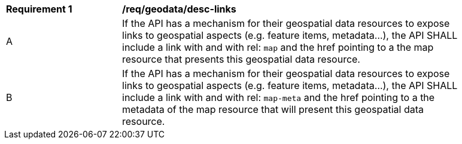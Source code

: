 [[req_geodata_desc-links]]
[width="90%",cols="2,6a"]
|===
^|*Requirement {counter:req-id}* |*/req/geodata/desc-links*
^|A |If the API has a mechanism for their geospatial data resources to expose links to geospatial aspects (e.g. feature items, metadata...), the API SHALL include a link with and with rel: `map` and the href pointing to a the map resource that presents this geospatial data resource.
^|B |If the API has a mechanism for their geospatial data resources to expose links to geospatial aspects (e.g. feature items, metadata...), the API SHALL include a link with and with rel: `map-meta` and the href pointing to a the metadata of the map resource that will present this geospatial data resource.
|===
